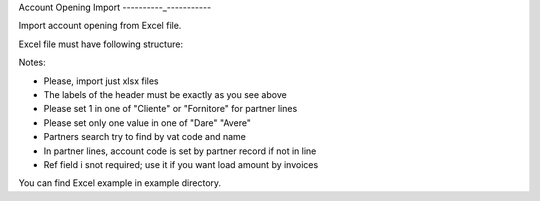 Account Opening Import
----------_-----------

Import account opening from Excel file.

Excel file must have following structure:

.. $include example_excel.rst

Notes:

* Please, import just xlsx files
* The labels of the header must be exactly as you see above
* Please set 1 in one of "Cliente" or "Fornitore" for partner lines
* Please set only one value in one of "Dare" "Avere"
* Partners search try to find by vat code and name
* In partner lines, account code is set by partner record if not in line
* Ref field i snot required; use it if you want load amount by invoices

You can find Excel example in example directory.